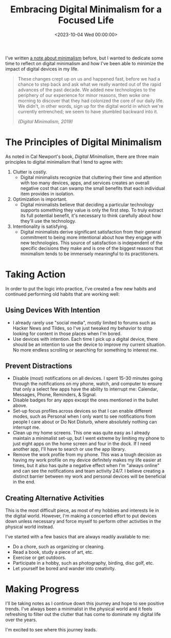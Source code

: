 #+date: <2023-10-04 Wed 00:00:00>
#+title: Embracing Digital Minimalism for a Focused Life
#+description: Explore practical strategies to reduce digital clutter, improve focus, and live intentionally with digital minimalism principles.
#+slug: digital-minimalism

I've written [[https://cleberg.net/wiki/#digital-garden][a note about minimalism]]
before, but I wanted to dedicate some time to reflect on digital
minimalism and how I've been able to minimize the impact of digital
devices in my life.

#+begin_quote
These changes crept up on us and happened fast, before we had a chance
to step back and ask what we really wanted out of the rapid advances of
the past decade. We added new technologies to the periphery of our
experience for minor reasons, then woke one morning to discover that
they had colonized the core of our daily life. We didn't, in other
words, sign up for the digital world in which we're currently
entrenched; we seem to have stumbled backward into it.

/(Digital Minimalism, 2019)/
#+end_quote

* The Principles of Digital Minimalism

As noted in Cal Newport's book, /Digital Minimalism/, there are three
main principles to digital minimalism that I tend to agree with:

1. Clutter is costly.
   - Digital minimalists recognize that cluttering their time and
     attention with too many devices, apps, and services creates an
     overall negative cost that can swamp the small benefits that each
     individual item provides in isolation.
2. Optimization is important.
   - Digital minimalists believe that deciding a particular technology
     supports something they value is only the first step. To truly
     extract its full potential benefit, it's necessary to think
     carefully about how they'll use the technology.
3. Intentionality is satisfying.
   - Digital minimalists derive significant satisfaction from their
     general commitment to being more intentional about how they engage
     with new technologies. This source of satisfaction is independent
     of the specific decisions they make and is one of the biggest
     reasons that minimalism tends to be immensely meaningful to its
     practitioners.

* Taking Action

In order to put the logic into practice, I've created a few new habits
and continued performing old habits that are working well:

** Using Devices With Intention

- I already rarely use "social media", mostly limited to forums such as
  Hacker News and Tildes, so I've just tweaked my behavior to stop
  looking for content in those places when I'm bored.
- Use devices with intention. Each time I pick up a digital device,
  there should be an intention to use the device to improve my current
  situation. No more endless scrolling or searching for something to
  interest me.

** Prevent Distractions

- Disable (most) notifications on all devices. I spent 15-30 minutes
  going through the notifications on my phone, watch, and computer to
  ensure that only a select few apps have the ability to interrupt me:
  Calendar, Messages, Phone, Reminders, & Signal.
- Disable badges for any apps except the ones mentioned in the bullet
  above.
- Set-up focus profiles across devices so that I can enable different
  modes, such as Personal when I only want to see notifications from
  people I care about or Do Not Disturb, where absolutely nothing can
  interrupt me.
- Clean up my home screens. This one was quite easy as I already
  maintain a minimalist set-up, but I went extreme by limiting my phone
  to just eight apps on the home screen and four in the dock. If I need
  another app, I'll have to search or use the app library.
- Remove the work profile from my phone. This was a tough decision as
  having my work profile on my device definitely makes my life easier at
  times, but it also has quite a negative effect when I'm "always
  online" and can see the notifications and team activity 24/7. I
  believe creating a distinct barrier between my work and personal
  devices will be beneficial in the end.

** Creating Alternative Activities

This is the most difficult piece, as most of my hobbies and interests
lie in the digital world. However, I'm making a concerted effort to put
devices down unless necessary and force myself to perform other
activities in the physical world instead.

I've started with a few basics that are always readily available to me:

- Do a chore, such as organizing or cleaning.
- Read a book, study a piece of art, etc.
- Exercise or get outdoors.
- Participate in a hobby, such as photography, birding, disc golf, etc.
- Let yourself be bored and wander into creativity.

* Making Progress

I'll be taking notes as I continue down this journey and hope to see
positive trends. I've always been a minimalist in the physical world and
it feels refreshing to filter out the clutter that has come to dominate
my digital life over the years.

I'm excited to see where this journey leads.
